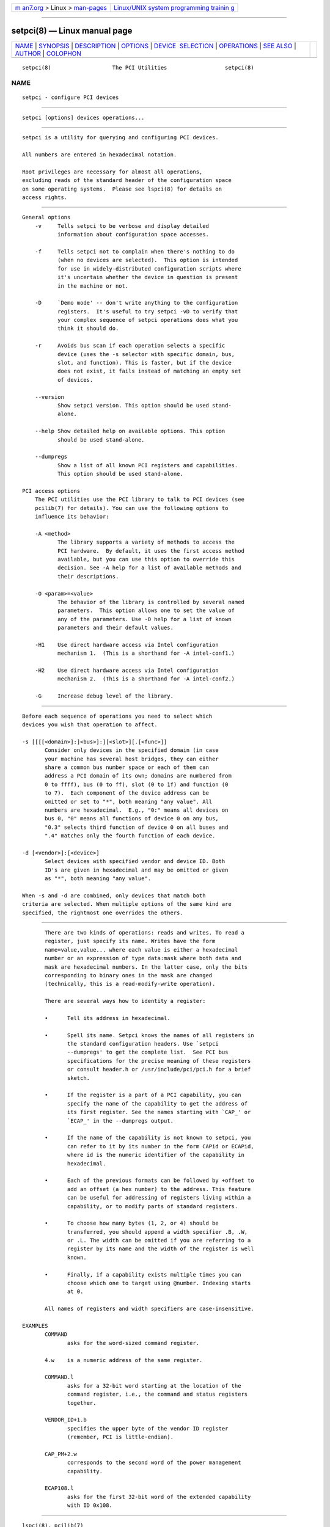 .. container:: page-top

.. container:: nav-bar

   +----------------------------------+----------------------------------+
   | `m                               | `Linux/UNIX system programming   |
   | an7.org <../../../index.html>`__ | trainin                          |
   | > Linux >                        | g <http://man7.org/training/>`__ |
   | `man-pages <../index.html>`__    |                                  |
   +----------------------------------+----------------------------------+

--------------

setpci(8) — Linux manual page
=============================

+-----------------------------------+-----------------------------------+
| `NAME <#NAME>`__ \|               |                                   |
| `SYNOPSIS <#SYNOPSIS>`__ \|       |                                   |
| `DESCRIPTION <#DESCRIPTION>`__ \| |                                   |
| `OPTIONS <#OPTIONS>`__ \|         |                                   |
| `DEVICE                           |                                   |
|  SELECTION <#DEVICE_SELECTION>`__ |                                   |
| \| `OPERATIONS <#OPERATIONS>`__   |                                   |
| \| `SEE ALSO <#SEE_ALSO>`__ \|    |                                   |
| `AUTHOR <#AUTHOR>`__ \|           |                                   |
| `COLOPHON <#COLOPHON>`__          |                                   |
+-----------------------------------+-----------------------------------+
| .. container:: man-search-box     |                                   |
+-----------------------------------+-----------------------------------+

::

   setpci(8)                   The PCI Utilities                  setpci(8)

NAME
-------------------------------------------------

::

          setpci - configure PCI devices


---------------------------------------------------------

::

          setpci [options] devices operations...


---------------------------------------------------------------

::

          setpci is a utility for querying and configuring PCI devices.

          All numbers are entered in hexadecimal notation.

          Root privileges are necessary for almost all operations,
          excluding reads of the standard header of the configuration space
          on some operating systems.  Please see lspci(8) for details on
          access rights.


-------------------------------------------------------

::

      General options
          -v     Tells setpci to be verbose and display detailed
                 information about configuration space accesses.

          -f     Tells setpci not to complain when there's nothing to do
                 (when no devices are selected).  This option is intended
                 for use in widely-distributed configuration scripts where
                 it's uncertain whether the device in question is present
                 in the machine or not.

          -D     `Demo mode' -- don't write anything to the configuration
                 registers.  It's useful to try setpci -vD to verify that
                 your complex sequence of setpci operations does what you
                 think it should do.

          -r     Avoids bus scan if each operation selects a specific
                 device (uses the -s selector with specific domain, bus,
                 slot, and function). This is faster, but if the device
                 does not exist, it fails instead of matching an empty set
                 of devices.

          --version
                 Show setpci version. This option should be used stand-
                 alone.

          --help Show detailed help on available options. This option
                 should be used stand-alone.

          --dumpregs
                 Show a list of all known PCI registers and capabilities.
                 This option should be used stand-alone.

      PCI access options
          The PCI utilities use the PCI library to talk to PCI devices (see
          pcilib(7) for details). You can use the following options to
          influence its behavior:

          -A <method>
                 The library supports a variety of methods to access the
                 PCI hardware.  By default, it uses the first access method
                 available, but you can use this option to override this
                 decision. See -A help for a list of available methods and
                 their descriptions.

          -O <param>=<value>
                 The behavior of the library is controlled by several named
                 parameters.  This option allows one to set the value of
                 any of the parameters. Use -O help for a list of known
                 parameters and their default values.

          -H1    Use direct hardware access via Intel configuration
                 mechanism 1.  (This is a shorthand for -A intel-conf1.)

          -H2    Use direct hardware access via Intel configuration
                 mechanism 2.  (This is a shorthand for -A intel-conf2.)

          -G     Increase debug level of the library.


-------------------------------------------------------------------------

::

          Before each sequence of operations you need to select which
          devices you wish that operation to affect.

          -s [[[[<domain>]:]<bus>]:][<slot>][.[<func>]]
                 Consider only devices in the specified domain (in case
                 your machine has several host bridges, they can either
                 share a common bus number space or each of them can
                 address a PCI domain of its own; domains are numbered from
                 0 to ffff), bus (0 to ff), slot (0 to 1f) and function (0
                 to 7).  Each component of the device address can be
                 omitted or set to "*", both meaning "any value". All
                 numbers are hexadecimal.  E.g., "0:" means all devices on
                 bus 0, "0" means all functions of device 0 on any bus,
                 "0.3" selects third function of device 0 on all buses and
                 ".4" matches only the fourth function of each device.

          -d [<vendor>]:[<device>]
                 Select devices with specified vendor and device ID. Both
                 ID's are given in hexadecimal and may be omitted or given
                 as "*", both meaning "any value".

          When -s and -d are combined, only devices that match both
          criteria are selected. When multiple options of the same kind are
          specified, the rightmost one overrides the others.


-------------------------------------------------------------

::

          There are two kinds of operations: reads and writes. To read a
          register, just specify its name. Writes have the form
          name=value,value... where each value is either a hexadecimal
          number or an expression of type data:mask where both data and
          mask are hexadecimal numbers. In the latter case, only the bits
          corresponding to binary ones in the mask are changed
          (technically, this is a read-modify-write operation).

          There are several ways how to identity a register:

          •      Tell its address in hexadecimal.

          •      Spell its name. Setpci knows the names of all registers in
                 the standard configuration headers. Use `setpci
                 --dumpregs' to get the complete list.  See PCI bus
                 specifications for the precise meaning of these registers
                 or consult header.h or /usr/include/pci/pci.h for a brief
                 sketch.

          •      If the register is a part of a PCI capability, you can
                 specify the name of the capability to get the address of
                 its first register. See the names starting with `CAP_' or
                 `ECAP_' in the --dumpregs output.

          •      If the name of the capability is not known to setpci, you
                 can refer to it by its number in the form CAPid or ECAPid,
                 where id is the numeric identifier of the capability in
                 hexadecimal.

          •      Each of the previous formats can be followed by +offset to
                 add an offset (a hex number) to the address. This feature
                 can be useful for addressing of registers living within a
                 capability, or to modify parts of standard registers.

          •      To choose how many bytes (1, 2, or 4) should be
                 transferred, you should append a width specifier .B, .W,
                 or .L. The width can be omitted if you are referring to a
                 register by its name and the width of the register is well
                 known.

          •      Finally, if a capability exists multiple times you can
                 choose which one to target using @number. Indexing starts
                 at 0.

          All names of registers and width specifiers are case-insensitive.

   EXAMPLES
          COMMAND
                 asks for the word-sized command register.

          4.w    is a numeric address of the same register.

          COMMAND.l
                 asks for a 32-bit word starting at the location of the
                 command register, i.e., the command and status registers
                 together.

          VENDOR_ID+1.b
                 specifies the upper byte of the vendor ID register
                 (remember, PCI is little-endian).

          CAP_PM+2.w
                 corresponds to the second word of the power management
                 capability.

          ECAP108.l
                 asks for the first 32-bit word of the extended capability
                 with ID 0x108.


---------------------------------------------------------

::

          lspci(8), pcilib(7)


-----------------------------------------------------

::

          The PCI Utilities are maintained by Martin Mares <mj@ucw.cz>.

COLOPHON
---------------------------------------------------------

::

          This page is part of the pciutils (PCI utilities) project.
          Information about the project can be found at 
          ⟨http://mj.ucw.cz/sw/pciutils/⟩.  If you have a bug report for
          this manual page, send it to linux-pci@vger.kernel.org.  This
          page was obtained from the project's upstream Git repository
          ⟨git://git.kernel.org/pub/scm/utils/pciutils/pciutils.git⟩ on
          2021-08-27.  (At that time, the date of the most recent commit
          that was found in the repository was 2020-12-06.)  If you
          discover any rendering problems in this HTML version of the page,
          or you believe there is a better or more up-to-date source for
          the page, or you have corrections or improvements to the
          information in this COLOPHON (which is not part of the original
          manual page), send a mail to man-pages@man7.org

   pciutils-3.7.0                 31 May 2020                     setpci(8)

--------------

Pages that refer to this page: `proc(5) <../man5/proc.5.html>`__, 
`pcilib(7) <../man7/pcilib.7.html>`__, 
`lspci(8) <../man8/lspci.8.html>`__, 
`update-pciids(8) <../man8/update-pciids.8.html>`__

--------------

--------------

.. container:: footer

   +-----------------------+-----------------------+-----------------------+
   | HTML rendering        |                       | |Cover of TLPI|       |
   | created 2021-08-27 by |                       |                       |
   | `Michael              |                       |                       |
   | Ker                   |                       |                       |
   | risk <https://man7.or |                       |                       |
   | g/mtk/index.html>`__, |                       |                       |
   | author of `The Linux  |                       |                       |
   | Programming           |                       |                       |
   | Interface <https:     |                       |                       |
   | //man7.org/tlpi/>`__, |                       |                       |
   | maintainer of the     |                       |                       |
   | `Linux man-pages      |                       |                       |
   | project <             |                       |                       |
   | https://www.kernel.or |                       |                       |
   | g/doc/man-pages/>`__. |                       |                       |
   |                       |                       |                       |
   | For details of        |                       |                       |
   | in-depth **Linux/UNIX |                       |                       |
   | system programming    |                       |                       |
   | training courses**    |                       |                       |
   | that I teach, look    |                       |                       |
   | `here <https://ma     |                       |                       |
   | n7.org/training/>`__. |                       |                       |
   |                       |                       |                       |
   | Hosting by `jambit    |                       |                       |
   | GmbH                  |                       |                       |
   | <https://www.jambit.c |                       |                       |
   | om/index_en.html>`__. |                       |                       |
   +-----------------------+-----------------------+-----------------------+

--------------

.. container:: statcounter

   |Web Analytics Made Easy - StatCounter|

.. |Cover of TLPI| image:: https://man7.org/tlpi/cover/TLPI-front-cover-vsmall.png
   :target: https://man7.org/tlpi/
.. |Web Analytics Made Easy - StatCounter| image:: https://c.statcounter.com/7422636/0/9b6714ff/1/
   :class: statcounter
   :target: https://statcounter.com/
